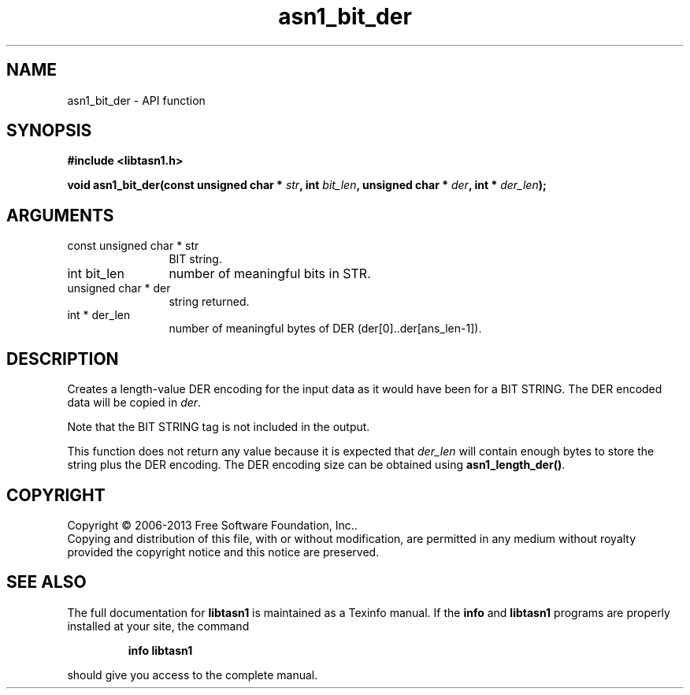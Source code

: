 .\" DO NOT MODIFY THIS FILE!  It was generated by gdoc.
.TH "asn1_bit_der" 3 "3.3" "libtasn1" "libtasn1"
.SH NAME
asn1_bit_der \- API function
.SH SYNOPSIS
.B #include <libtasn1.h>
.sp
.BI "void asn1_bit_der(const unsigned char * " str ", int " bit_len ", unsigned char * " der ", int * " der_len ");"
.SH ARGUMENTS
.IP "const unsigned char * str" 12
BIT string.
.IP "int bit_len" 12
number of meaningful bits in STR.
.IP "unsigned char * der" 12
string returned.
.IP "int * der_len" 12
number of meaningful bytes of DER
(der[0]..der[ans_len\-1]).
.SH "DESCRIPTION"
Creates a length\-value DER encoding for the input data
as it would have been for a BIT STRING.
The DER encoded data will be copied in \fIder\fP.

Note that the BIT STRING tag is not included in the output.

This function does not return any value because it is expected
that \fIder_len\fP will contain enough bytes to store the string
plus the DER encoding. The DER encoding size can be obtained using
\fBasn1_length_der()\fP.
.SH COPYRIGHT
Copyright \(co 2006-2013 Free Software Foundation, Inc..
.br
Copying and distribution of this file, with or without modification,
are permitted in any medium without royalty provided the copyright
notice and this notice are preserved.
.SH "SEE ALSO"
The full documentation for
.B libtasn1
is maintained as a Texinfo manual.  If the
.B info
and
.B libtasn1
programs are properly installed at your site, the command
.IP
.B info libtasn1
.PP
should give you access to the complete manual.
